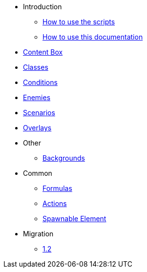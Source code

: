 * Introduction
** xref:scripts.adoc[How to use the scripts]
** xref:documentation.adoc[How to use this documentation]
* xref:contentbox.adoc[Content Box]
* xref:class.adoc[Classes]
* xref:condition.adoc[Conditions]
* xref:enemy.adoc[Enemies]
* xref:scenario.adoc[Scenarios]
* xref:overlay.adoc[Overlays]
* Other
** xref:backgrounds.adoc[Backgrounds]
* Common
** xref:common/formula.adoc[Formulas]
** xref:common/action.adoc[Actions]
** xref:common/spawnable.adoc[Spawnable Element]
* Migration
** xref:migration/1.2.adoc[1.2]

